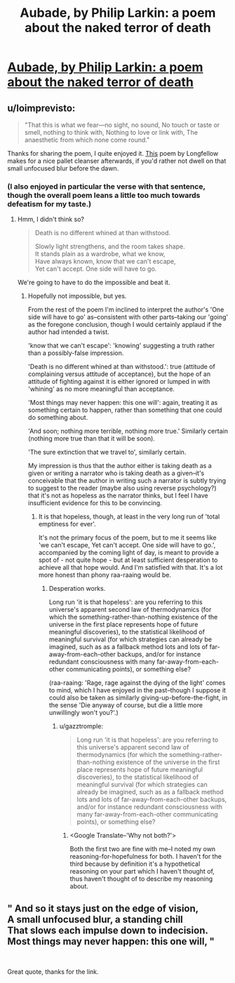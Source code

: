 #+TITLE: Aubade, by Philip Larkin: a poem about the naked terror of death

* [[https://www.poetryfoundation.org/poems/48422/aubade-56d229a6e2f07][Aubade, by Philip Larkin: a poem about the naked terror of death]]
:PROPERTIES:
:Author: LazarusRises
:Score: 14
:DateUnix: 1590723997.0
:DateShort: 2020-May-29
:END:

** u/loimprevisto:
#+begin_quote
  "That this is what we fear---no sight, no sound, No touch or taste or smell, nothing to think with, Nothing to love or link with, The anaesthetic from which none come round."
#+end_quote

Thanks for sharing the poem, I quite enjoyed it. [[https://www.poetryfoundation.org/poems/44644/a-psalm-of-life][This]] poem by Longfellow makes for a nice pallet cleanser afterwards, if you'd rather not dwell on that small unfocused blur before the dawn.
:PROPERTIES:
:Author: loimprevisto
:Score: 3
:DateUnix: 1590727821.0
:DateShort: 2020-May-29
:END:

*** (I also enjoyed in particular the verse with that sentence, though the overall poem leans a little too much towards defeatism for my taste.)
:PROPERTIES:
:Author: MultipartiteMind
:Score: 1
:DateUnix: 1590741057.0
:DateShort: 2020-May-29
:END:

**** Hmm, I didn't think so?

#+begin_quote
  Death is no different whined at than withstood.

  Slowly light strengthens, and the room takes shape.\\
  It stands plain as a wardrobe, what we know,\\
  Have always known, know that we can't escape,\\
  Yet can't accept. One side will have to go.
#+end_quote

We're going to have to do the impossible and beat it.
:PROPERTIES:
:Author: gazztromple
:Score: 2
:DateUnix: 1590754803.0
:DateShort: 2020-May-29
:END:

***** Hopefully not impossible, but yes.

From the rest of the poem I'm inclined to interpret the author's 'One side will have to go' as--consistent with other parts--taking our 'going' as the foregone conclusion, though I would certainly applaud if the author had intended a twist.

'know that we can't escape': 'knowing' suggesting a truth rather than a possibly-false impression.

'Death is no different whined at than withstood.': true (attitude of complaining versus attitude of acceptance), but the hope of an attitude of fighting against it is either ignored or lumped in with 'whining' as no more meaningful than acceptance.

'Most things may never happen: this one will': again, treating it as something certain to happen, rather than something that one could do something about.

'And soon; nothing more terrible, nothing more true.' Similarly certain (nothing more true than that it will be soon).

'The sure extinction that we travel to', similarly certain.

My impression is thus that the author either is taking death as a given or writing a narrator who is taking death as a given--it's conceivable that the author in writing such a narrator is subtly trying to suggest to the reader (maybe also using reverse psychology?) that it's not as hopeless as the narrator thinks, but I feel I have insufficient evidence for this to be convincing.
:PROPERTIES:
:Author: MultipartiteMind
:Score: 1
:DateUnix: 1590894739.0
:DateShort: 2020-May-31
:END:

****** It is that hopeless, though, at least in the very long run of 'total emptiness for ever'.

It's not the primary focus of the poem, but to me it seems like 'we can't escape, Yet can't accept. One side will have to go.', accompanied by the coming light of day, is meant to provide a spot of - not quite hope - but at least sufficient desperation to achieve all that hope would. And I'm satisfied with that. It's a lot more honest than phony raa-raaing would be.
:PROPERTIES:
:Author: gazztromple
:Score: 1
:DateUnix: 1590897034.0
:DateShort: 2020-May-31
:END:

******* Desperation works.

Long run 'it is that hopeless': are you referring to this universe's apparent second law of thermodynamics (for which the something-rather-than-nothing existence of the universe in the first place represents hope of future meaningful discoveries), to the statistical likelihood of meaningful survival (for which strategies can already be imagined, such as as a fallback method lots and lots of far-away-from-each-other backups, and/or for instance redundant consciousness with many far-away-from-each-other communicating points), or something else?

(raa-raaing: 'Rage, rage against the dying of the light' comes to mind, which I have enjoyed in the past--though I suppose it could also be taken as similarly giving-up-before-the-fight, in the sense 'Die anyway of course, but die a little more unwillingly won't you?'.)
:PROPERTIES:
:Author: MultipartiteMind
:Score: 1
:DateUnix: 1591148595.0
:DateShort: 2020-Jun-03
:END:

******** u/gazztromple:
#+begin_quote
  Long run 'it is that hopeless': are you referring to this universe's apparent second law of thermodynamics (for which the something-rather-than-nothing existence of the universe in the first place represents hope of future meaningful discoveries), to the statistical likelihood of meaningful survival (for which strategies can already be imagined, such as as a fallback method lots and lots of far-away-from-each-other backups, and/or for instance redundant consciousness with many far-away-from-each-other communicating points), or something else?
#+end_quote

[[https://i.imgur.com/s4eamxv.jpg]]
:PROPERTIES:
:Author: gazztromple
:Score: 1
:DateUnix: 1591220116.0
:DateShort: 2020-Jun-04
:END:

********* <Google Translate--'Why not both?'>

Both the first two are fine with me--I noted my own reasoning-for-hopefulness for both. I haven't for the third because by definition it's a hypothetical reasoning on your part which I haven't thought of, thus haven't thought of to describe my reasoning about.
:PROPERTIES:
:Author: MultipartiteMind
:Score: 2
:DateUnix: 1591347216.0
:DateShort: 2020-Jun-05
:END:


** " And so it stays just on the edge of vision,   \\
A small unfocused blur, a standing chill   \\
That slows each impulse down to indecision.   \\
Most things may never happen: this one will,   "

​

Great quote, thanks for the link.
:PROPERTIES:
:Author: WalterTFD
:Score: 3
:DateUnix: 1590735514.0
:DateShort: 2020-May-29
:END:
